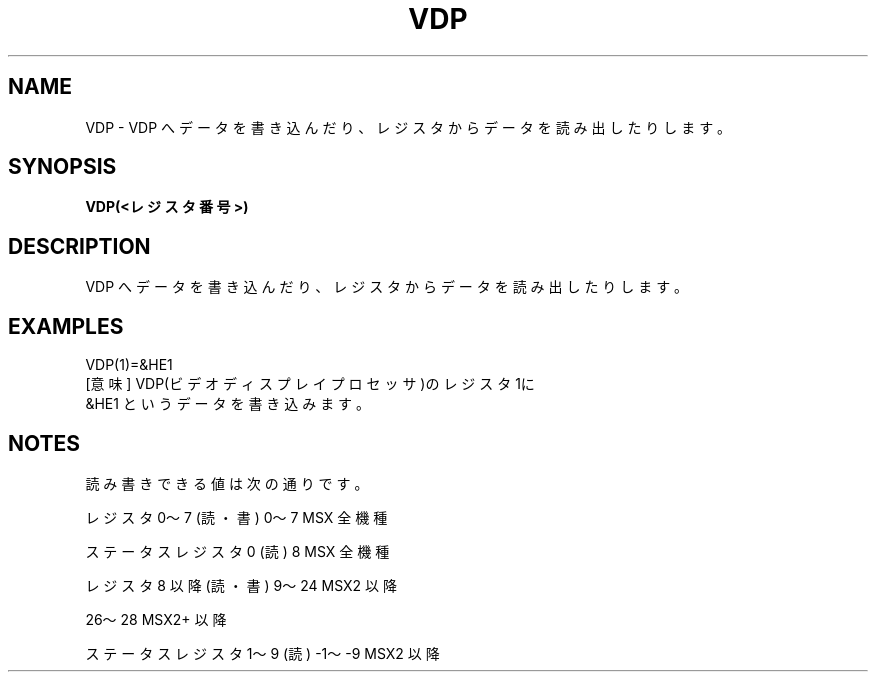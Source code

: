 .TH "VDP" "1" "2025-05-29" "MSX-BASIC" "User Commands"
.SH NAME
VDP \- VDP へデータを書き込んだり、レジスタからデータを読み出したりします。

.SH SYNOPSIS
.B VDP(<レジスタ番号>)

.SH DESCRIPTION
.PP
VDP へデータを書き込んだり、レジスタからデータを読み出したりします。

.SH EXAMPLES
.PP
VDP(1)=&HE1
 [意味] VDP(ビデオディスプレイプロセッサ)のレジスタ1に
        &HE1 というデータを書き込みます。

.SH NOTES
.PP
.PP
読み書きできる値は次の通りです。
.PP
    レジスタ 0～7 (読・書)       0～7   MSX 全機種
.PP
    ステータスレジスタ 0 (読)    8      MSX 全機種
.PP
    レジスタ 8 以降(読・書)      9～24  MSX2 以降
.PP
                                 26～28 MSX2+ 以降
.PP
    ステータスレジスタ 1～9 (読) -1～-9 MSX2 以降